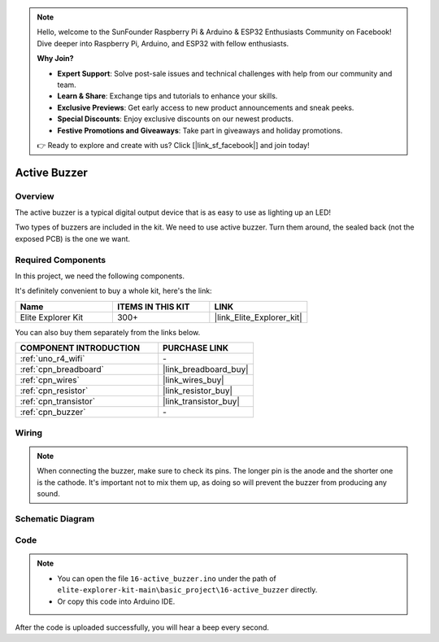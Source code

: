 .. note::

    Hello, welcome to the SunFounder Raspberry Pi & Arduino & ESP32 Enthusiasts Community on Facebook! Dive deeper into Raspberry Pi, Arduino, and ESP32 with fellow enthusiasts.

    **Why Join?**

    - **Expert Support**: Solve post-sale issues and technical challenges with help from our community and team.
    - **Learn & Share**: Exchange tips and tutorials to enhance your skills.
    - **Exclusive Previews**: Get early access to new product announcements and sneak peeks.
    - **Special Discounts**: Enjoy exclusive discounts on our newest products.
    - **Festive Promotions and Giveaways**: Take part in giveaways and holiday promotions.

    👉 Ready to explore and create with us? Click [|link_sf_facebook|] and join today!

.. _basic_active_buzzer:

Active Buzzer
==========================

.. https://docs.sunfounder.com/projects/3in1-kit-r4/en/latest/basic_project/ar_active_buzzer.html#ar-beep

Overview
---------------

The active buzzer is a typical digital output device that is as easy to use as lighting up an LED!

Two types of buzzers are included in the kit. 
We need to use active buzzer. Turn them around, the sealed back (not the exposed PCB) is the one we want.

.. image:: img/16_buzzer.png
    :align: center
    :width: 70%

Required Components
-------------------------

In this project, we need the following components. 

It's definitely convenient to buy a whole kit, here's the link: 

.. list-table::
    :widths: 20 20 20
    :header-rows: 1

    *   - Name	
        - ITEMS IN THIS KIT
        - LINK
    *   - Elite Explorer Kit
        - 300+
        - |link_Elite_Explorer_kit|

You can also buy them separately from the links below.

.. list-table::
    :widths: 30 20
    :header-rows: 1

    *   - COMPONENT INTRODUCTION
        - PURCHASE LINK

    *   - :ref:`uno_r4_wifi`
        - \-
    *   - :ref:`cpn_breadboard`
        - |link_breadboard_buy|
    *   - :ref:`cpn_wires`
        - |link_wires_buy|
    *   - :ref:`cpn_resistor`
        - |link_resistor_buy|
    *   - :ref:`cpn_transistor`
        - |link_transistor_buy|
    *   - :ref:`cpn_buzzer`
        - \-

Wiring
----------------------

.. note::
    When connecting the buzzer, make sure to check its pins. The longer pin is the anode and the shorter one is the cathode. It's important not to mix them up, as doing so will prevent the buzzer from producing any sound.

.. image:: img/16-active_buzzer_bb.png
    :align: center
    :width: 70%

Schematic Diagram
-----------------------

.. image:: img/16_active_buzzer_schematic.png
    :align: center
    :width: 80%

Code
---------------

.. note::

    * You can open the file ``16-active_buzzer.ino`` under the path of ``elite-explorer-kit-main\basic_project\16-active_buzzer`` directly.
    * Or copy this code into Arduino IDE.

.. raw:: html

    <iframe src=https://create.arduino.cc/editor/sunfounder01/bde4fd5c-8848-49cd-898f-8a824c836b80/preview?embed style="height:510px;width:100%;margin:10px 0" frameborder=0></iframe>

After the code is uploaded successfully, you will hear a beep every second.